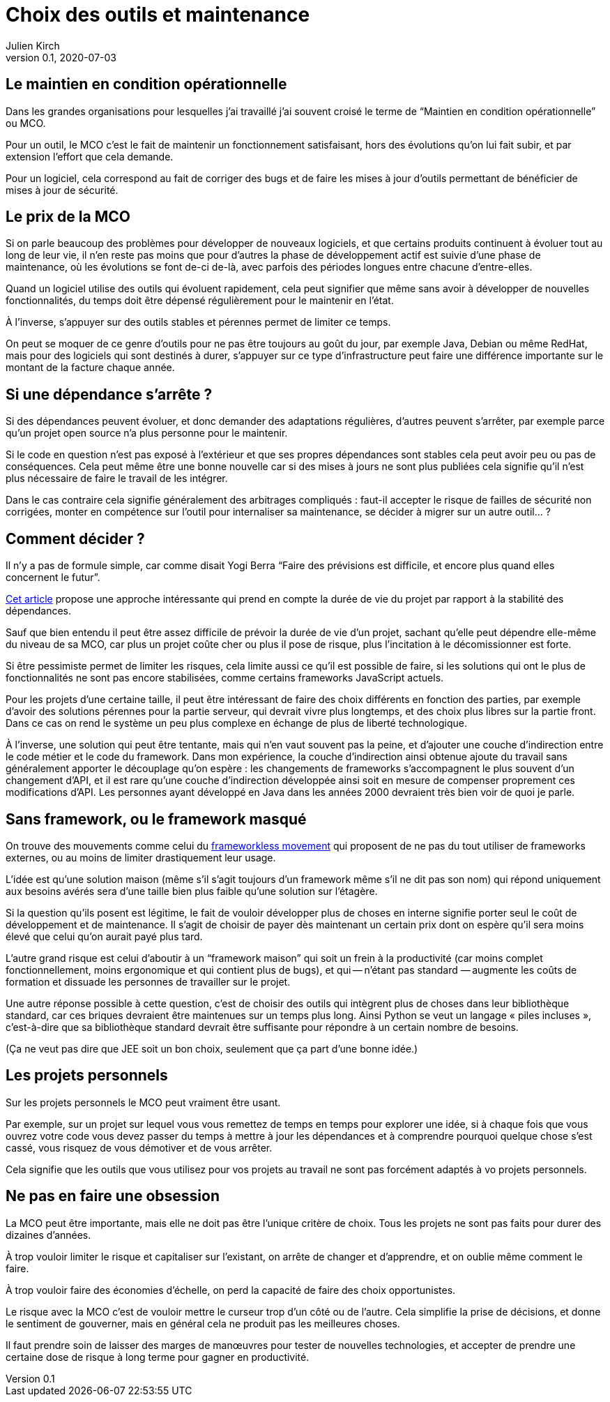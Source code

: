 = Choix des outils et maintenance
Julien Kirch
v0.1, 2020-07-03
:article_lang: fr
:article_image: tools.png
:article_description: Garder la forme

== Le maintien en condition opérationnelle

Dans les grandes organisations pour lesquelles j`'ai travaillé j`'ai souvent croisé le terme de "`Maintien en condition opérationnelle`" ou MCO.

Pour un outil, le MCO c`'est le fait de maintenir un fonctionnement satisfaisant, hors des évolutions qu`'on lui fait subir, et par extension l`'effort que cela demande.

Pour un logiciel, cela correspond au fait de corriger des bugs et de faire les mises à jour d`'outils permettant de bénéficier de mises à jour de sécurité.

== Le prix de la MCO

Si on parle beaucoup des problèmes pour développer de nouveaux logiciels, et que certains produits continuent à évoluer tout au long de leur vie, il n`'en reste pas moins que pour d`'autres la phase de développement actif est suivie d`'une phase de maintenance, où les évolutions se font de-ci de-là, avec parfois des périodes longues entre chacune d`'entre-elles.

Quand un logiciel utilise des outils qui évoluent rapidement, cela peut signifier que même sans avoir à développer de nouvelles fonctionnalités, du temps doit être dépensé régulièrement pour le maintenir en l`'état.

À l`'inverse, s`'appuyer sur des outils stables et pérennes permet de limiter ce temps.

On peut se moquer de ce genre d`'outils pour ne pas être toujours au goût du jour, par exemple Java, Debian ou même RedHat, mais pour des logiciels qui sont destinés à durer, s`'appuyer sur ce type d`'infrastructure peut faire une différence importante sur le montant de la facture chaque année.

== Si une dépendance s`'arrête{nbsp}?

Si des dépendances peuvent évoluer, et donc demander des adaptations régulières, d`'autres peuvent s`'arrêter, par exemple parce qu`'un projet open source n`'a plus personne pour le maintenir.

Si le code en question n`'est pas exposé à l`'extérieur et que ses propres dépendances sont stables cela peut avoir peu ou pas de conséquences.
Cela peut même être une bonne nouvelle car si des mises à jours ne sont plus publiées cela signifie qu`'il n`'est plus nécessaire de faire le travail de les intégrer.

Dans le cas contraire cela signifie généralement des arbitrages compliqués{nbsp}: faut-il accepter le risque de failles de sécurité non corrigées, monter en compétence sur l`'outil pour internaliser sa maintenance, se décider à migrer sur un autre outil…{nbsp}?

== Comment décider{nbsp}?

Il n`'y a pas de formule simple, car comme disait Yogi Berra "`Faire des prévisions est difficile, et encore plus quand elles concernent le futur`".

link:https://hal.archives-ouvertes.fr/hal-02117588/document[Cet article] propose une approche intéressante qui prend en compte la durée de vie du projet par rapport à la stabilité des dépendances.

Sauf que bien entendu il peut être assez difficile de prévoir la durée de vie d`'un projet, sachant qu`'elle peut dépendre elle-même du niveau de sa MCO, car plus un projet coûte cher ou plus il pose de risque, plus l`'incitation à le décomissionner est forte.

Si être pessimiste permet de limiter les risques, cela limite aussi ce qu`'il est possible de faire, si les solutions qui ont le plus de fonctionnalités ne sont pas encore stabilisées, comme certains frameworks JavaScript actuels.

Pour les projets d`'une certaine taille, il peut être intéressant de faire des choix différents en fonction des parties, par exemple d`'avoir des solutions pérennes pour la partie serveur, qui devrait vivre plus longtemps, et des choix plus libres sur la partie front.
Dans ce cas on rend le système un peu plus complexe en échange de plus de liberté technologique.

À l`'inverse, une solution qui peut être tentante, mais qui n`'en vaut souvent pas la peine, et d`'ajouter une couche d`'indirection entre le code métier et le code du framework.
Dans mon expérience, la couche d`'indirection ainsi obtenue ajoute du travail sans généralement apporter le découplage qu`'on espère{nbsp}: les changements de frameworks s`'accompagnent le plus souvent d`'un changement d`'API, et il est rare qu`'une couche d`'indirection développée ainsi soit en mesure de compenser proprement ces modifications d`'API.
Les personnes ayant développé en Java dans les années 2000 devraient très bien voir de quoi je parle.

== Sans framework, ou le framework masqué

On trouve des mouvements comme celui du link:https://www.frameworklessmovement.org[frameworkless movement] qui proposent de ne pas du tout utiliser de frameworks externes, ou au moins de limiter drastiquement leur usage.

L`'idée est qu`'une solution maison (même s`'il s`'agit toujours d`'un framework même s`'il ne dit pas son nom) qui répond uniquement aux besoins avérés sera d`'une taille bien plus faible qu`'une solution sur l`'étagère.

Si la question qu`'ils posent est légitime, le fait de vouloir développer plus de choses en interne signifie porter seul le coût de développement et de maintenance.
Il s`'agit de choisir de payer dès maintenant un certain prix dont on espère qu`'il sera moins élevé que celui qu`'on aurait payé plus tard.

L`'autre grand risque est celui d`'aboutir à un "`framework maison`" qui soit un frein à la productivité (car moins complet fonctionnellement, moins ergonomique et qui contient plus de bugs), et qui -- n`'étant pas standard{nbsp}—&#8201;augmente les coûts de formation et dissuade les personnes de travailler sur le projet.

Une autre réponse possible à cette question, c`'est de choisir des outils qui intègrent plus de choses dans leur bibliothèque standard, car ces briques devraient être maintenues sur un temps plus long.
Ainsi Python se veut un langage « piles incluses », c`'est-à-dire que sa bibliothèque standard devrait être suffisante pour répondre à un certain nombre de besoins.

(Ça ne veut pas dire que JEE soit un bon choix, seulement que ça part d`'une bonne idée.)

== Les projets personnels

Sur les projets personnels le MCO peut vraiment être usant.

Par exemple, sur un projet sur lequel vous vous remettez de temps en temps pour explorer une idée, si à chaque fois que vous ouvrez votre code vous devez passer du temps à mettre à jour les dépendances et à comprendre pourquoi quelque chose s`'est cassé, vous risquez de vous démotiver et de vous arrêter.

Cela signifie que les outils que vous utilisez pour vos projets au travail ne sont pas forcément adaptés à vo projets personnels.

== Ne pas en faire une obsession

La MCO peut être importante, mais elle ne doit pas être l`'unique critère de choix.
Tous les projets ne sont pas faits pour durer des dizaines d`'années.

À trop vouloir limiter le risque et capitaliser sur l`'existant, on arrête de changer et d`'apprendre, et on oublie même comment le faire.

À trop vouloir faire des économies d`'échelle, on perd la capacité de faire des choix opportunistes.

Le risque avec la MCO c`'est de vouloir mettre le curseur trop d`'un côté ou de l`'autre.
Cela simplifie la prise de décisions, et donne le sentiment de gouverner, mais en général cela ne produit pas les meilleures choses.

Il faut prendre soin de laisser des marges de manœuvres pour tester de nouvelles technologies, et accepter de prendre une certaine dose de risque à long terme pour gagner en productivité.